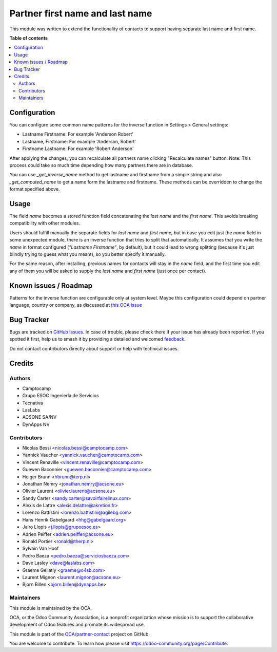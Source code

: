 ================================
Partner first name and last name
================================

.. 
   !!!!!!!!!!!!!!!!!!!!!!!!!!!!!!!!!!!!!!!!!!!!!!!!!!!!
   !! This file is generated by oca-gen-addon-readme !!
   !! changes will be overwritten.                   !!
   !!!!!!!!!!!!!!!!!!!!!!!!!!!!!!!!!!!!!!!!!!!!!!!!!!!!
   !! source digest: sha256:547c95a6de4508c96e86e379cfb2d96346381f4b965614d586b2cd48a0eed9b9
   !!!!!!!!!!!!!!!!!!!!!!!!!!!!!!!!!!!!!!!!!!!!!!!!!!!!

.. |badge1| image:: https://img.shields.io/badge/maturity-Beta-yellow.png
    :target: https://odoo-community.org/page/development-status
    :alt: Beta
.. |badge2| image:: https://img.shields.io/badge/licence-AGPL--3-blue.png
    :target: http://www.gnu.org/licenses/agpl-3.0-standalone.html
    :alt: License: AGPL-3
.. |badge3| image:: https://img.shields.io/badge/github-OCA%2Fpartner--contact-lightgray.png?logo=github
    :target: https://github.com/OCA/partner-contact/tree/17.0/partner_firstname
    :alt: OCA/partner-contact
.. |badge4| image:: https://img.shields.io/badge/weblate-Translate%20me-F47D42.png
    :target: https://translation.odoo-community.org/projects/partner-contact-17-0/partner-contact-17-0-partner_firstname
    :alt: Translate me on Weblate
.. |badge5| image:: https://img.shields.io/badge/runboat-Try%20me-875A7B.png
    :target: https://runboat.odoo-community.org/builds?repo=OCA/partner-contact&target_branch=17.0
    :alt: Try me on Runboat

|badge1| |badge2| |badge3| |badge4| |badge5|

This module was written to extend the functionality of contacts to
support having separate last name and first name.

**Table of contents**

.. contents::
   :local:

Configuration
=============

You can configure some common name patterns for the inverse function in
Settings > General settings:

-  Lastname Firstname: For example 'Anderson Robert'
-  Lastname, Firstname: For example 'Anderson, Robert'
-  Firstname Lastname: For example 'Robert Anderson'

After applying the changes, you can recalculate all partners name
clicking "Recalculate names" button. Note: This process could take so
much time depending how many partners there are in database.

You can use *\_get_inverse_name* method to get lastname and firstname
from a simple string and also *\_get_computed_name* to get a name form
the lastname and firstname. These methods can be overridden to change
the format specified above.

Usage
=====

The field *name* becomes a stored function field concatenating the *last
name* and the *first name*. This avoids breaking compatibility with
other modules.

Users should fulfill manually the separate fields for *last name* and
*first name*, but in case you edit just the *name* field in some
unexpected module, there is an inverse function that tries to split that
automatically. It assumes that you write the *name* in format configured
(*"Lastname Firstname"*, by default), but it could lead to wrong
splitting (because it's just blindly trying to guess what you meant), so
you better specify it manually.

For the same reason, after installing, previous names for contacts will
stay in the *name* field, and the first time you edit any of them you
will be asked to supply the *last name* and *first name* (just once per
contact).

Known issues / Roadmap
======================

Patterns for the inverse function are configurable only at system level.
Maybe this configuration could depend on partner language, country or
company, as discussed at `this OCA
issue <https://github.com/OCA/partner-contact/issues/210>`__

Bug Tracker
===========

Bugs are tracked on `GitHub Issues <https://github.com/OCA/partner-contact/issues>`_.
In case of trouble, please check there if your issue has already been reported.
If you spotted it first, help us to smash it by providing a detailed and welcomed
`feedback <https://github.com/OCA/partner-contact/issues/new?body=module:%20partner_firstname%0Aversion:%2017.0%0A%0A**Steps%20to%20reproduce**%0A-%20...%0A%0A**Current%20behavior**%0A%0A**Expected%20behavior**>`_.

Do not contact contributors directly about support or help with technical issues.

Credits
=======

Authors
-------

* Camptocamp
* Grupo ESOC Ingeniería de Servicios
* Tecnativa
* LasLabs
* ACSONE SA/NV
* DynApps NV

Contributors
------------

-  Nicolas Bessi <nicolas.bessi@camptocamp.com>
-  Yannick Vaucher <yannick.vaucher@camptocamp.com>
-  Vincent Renaville <vincent.renaville@camptocamp.com>
-  Guewen Baconnier <guewen.baconnier@camptocamp.com>
-  Holger Brunn <hbrunn@terp.nl>
-  Jonathan Nemry <jonathan.nemry@acsone.eu>
-  Olivier Laurent <olivier.laurent@acsone.eu>
-  Sandy Carter <sandy.carter@savoirfairelinux.com>
-  Alexis de Lattre <alexis.delattre@akretion.fr>
-  Lorenzo Battistini <lorenzo.battistini@agilebg.com>
-  Hans Henrik Gabelgaard <hhg@gabelgaard.org>
-  Jairo Llopis <j.llopis@grupoesoc.es>
-  Adrien Peiffer <adrien.peiffer@acsone.eu>
-  Ronald Portier <ronald@therp.nl>
-  Sylvain Van Hoof
-  Pedro Baeza <pedro.baeza@serviciosbaeza.com>
-  Dave Lasley <dave@laslabs.com>
-  Graeme Gellatly <graeme@o4sb.com>
-  Laurent Mignon <laurent.mignon@acsone.eu>
-  Bjorn Billen <bjorn.billen@dynapps.be>

Maintainers
-----------

This module is maintained by the OCA.

.. image:: https://odoo-community.org/logo.png
   :alt: Odoo Community Association
   :target: https://odoo-community.org

OCA, or the Odoo Community Association, is a nonprofit organization whose
mission is to support the collaborative development of Odoo features and
promote its widespread use.

This module is part of the `OCA/partner-contact <https://github.com/OCA/partner-contact/tree/17.0/partner_firstname>`_ project on GitHub.

You are welcome to contribute. To learn how please visit https://odoo-community.org/page/Contribute.
